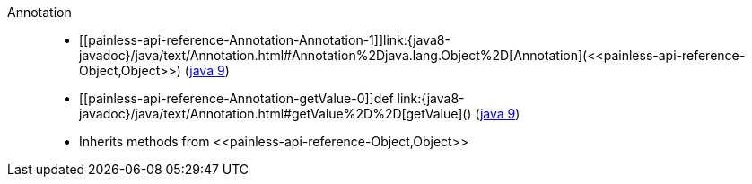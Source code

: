 ////
Automatically generated by PainlessDocGenerator. Do not edit.
Rebuild by running `gradle generatePainlessApi`.
////

[[painless-api-reference-Annotation]]++Annotation++::
* ++[[painless-api-reference-Annotation-Annotation-1]]link:{java8-javadoc}/java/text/Annotation.html#Annotation%2Djava.lang.Object%2D[Annotation](<<painless-api-reference-Object,Object>>)++ (link:{java9-javadoc}/java/text/Annotation.html#Annotation%2Djava.lang.Object%2D[java 9])
* ++[[painless-api-reference-Annotation-getValue-0]]def link:{java8-javadoc}/java/text/Annotation.html#getValue%2D%2D[getValue]()++ (link:{java9-javadoc}/java/text/Annotation.html#getValue%2D%2D[java 9])
* Inherits methods from ++<<painless-api-reference-Object,Object>>++
